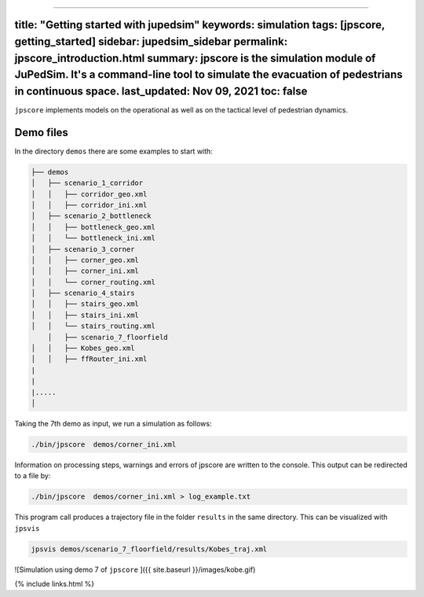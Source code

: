 --------------

.. _title-getting-started-with-jupedsim-keywords-simulation-tags-jpscore-getting_started-sidebar-jupedsim_sidebar-permalink-jpscore_introductionhtml-summary-jpscore-is-the-simulation-module-of-jupedsim-its-a-command-line-tool-to-simulate-the-evacuation-of-pedestrians-in-continuous-space-last_updated-nov-09-2021-toc-false:

title: "Getting started with jupedsim" keywords: simulation tags: [jpscore, getting_started] sidebar: jupedsim_sidebar permalink: jpscore_introduction.html summary: jpscore is the simulation module of JuPedSim. It's a command-line tool to simulate the evacuation of pedestrians in continuous space. last_updated: Nov 09, 2021 toc: false
------------------------------------------------------------------------------------------------------------------------------------------------------------------------------------------------------------------------------------------------------------------------------------------------------------------------------------------------

|DOI|

``jpscore`` implements models on the operational as well as on the
tactical level of pedestrian dynamics.

Demo files
----------

In the directory ``demos`` there are some examples to start with:

.. code:: bash

   ├── demos
   │   ├── scenario_1_corridor
   │   │   ├── corridor_geo.xml
   │   │   ├── corridor_ini.xml
   │   ├── scenario_2_bottleneck
   │   │   ├── bottleneck_geo.xml
   │   │   └── bottleneck_ini.xml
   │   ├── scenario_3_corner
   │   │   ├── corner_geo.xml
   │   │   ├── corner_ini.xml
   │   │   └── corner_routing.xml
   │   ├── scenario_4_stairs
   │   │   ├── stairs_geo.xml
   │   │   ├── stairs_ini.xml
   │   │   └── stairs_routing.xml
       │   ├── scenario_7_floorfield
   │   │   ├── Kobes_geo.xml
   │   │   ├── ffRouter_ini.xml
   |
   |
   |.....
   │

Taking the 7th demo as input, we run a simulation as follows:

.. code:: bash

    ./bin/jpscore  demos/corner_ini.xml

Information on processing steps, warnings and errors of jpscore are
written to the console. This output can be redirected to a file by:

.. code:: bash

    ./bin/jpscore  demos/corner_ini.xml > log_example.txt

This program call produces a trajectory file in the folder ``results``
in the same directory. This can be visualized with ``jpsvis``

.. code:: bash

    jpsvis demos/scenario_7_floorfield/results/Kobes_traj.xml

![Simulation using demo 7 of ``jpscore`` ]({{ site.baseurl
}}/images/kobe.gif)

{% include links.html %}

.. |DOI| image:: https://zenodo.org/badge/36440436.svg
   :target: https://zenodo.org/badge/latestdoi/36440436
